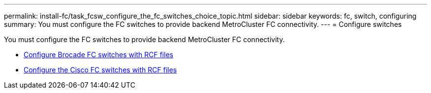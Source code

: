 ---
permalink: install-fc/task_fcsw_configure_the_fc_switches_choice_topic.html
sidebar: sidebar
keywords: fc, switch, configuring
summary: You must configure the FC switches to provide backend MetroCluster FC connectivity.
---
= Configure switches

[.lead]
You must configure the FC switches to provide backend MetroCluster FC connectivity.

* link:../install-fc/task_reset_the_brocade_fc_switch_to_factory_defaults.html[Configure Brocade FC switches with RCF files]
* link:../install-fc/task_reset_the_cisco_fc_switch_to_factory_defaults.html[Configure the Cisco FC switches with RCF files]
